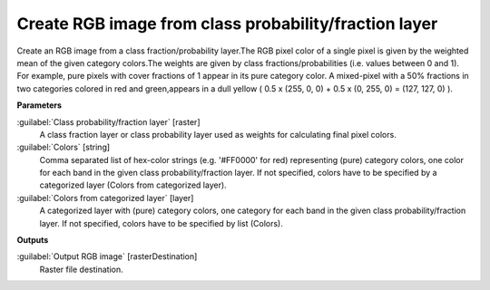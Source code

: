 .. _Create RGB image from class probability/fraction layer:

******************************************************
Create RGB image from class probability/fraction layer
******************************************************

Create an RGB image from a class fraction/probability layer.The RGB pixel color of a single pixel is given by the weighted mean of the given category colors.The weights are given by class fractions/probabilities (i.e. values between 0 and 1).
For example, pure pixels with cover fractions of 1 appear in its pure category color. A mixed-pixel with a 50% fractions in two categories colored in red and green,appears in a dull yellow ( 0.5 x (255, 0, 0) + 0.5 x (0, 255, 0) = (127, 127, 0) ).

**Parameters**


:guilabel:`Class probability/fraction layer` [raster]
    A class fraction layer or class probability layer used as weights for calculating final pixel colors.


:guilabel:`Colors` [string]
    Comma separated list of hex-color strings (e.g. '#FF0000' for red) representing (pure) category colors, one color for each band in the given class probability/fraction layer. If not specified, colors have to be specified by a categorized layer (Colors from categorized layer).


:guilabel:`Colors from categorized layer` [layer]
    A categorized layer with (pure) category colors, one category for each band in the given class probability/fraction layer. If not specified, colors have to be specified by list (Colors).

**Outputs**


:guilabel:`Output RGB image` [rasterDestination]
    Raster file destination.


